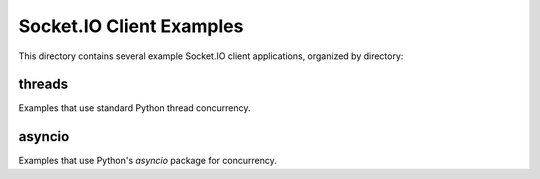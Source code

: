 Socket.IO Client Examples
=========================

This directory contains several example Socket.IO client applications,
organized by directory:

threads
-------

Examples that use standard Python thread concurrency.

asyncio
-------

Examples that use Python's `asyncio` package for concurrency.
